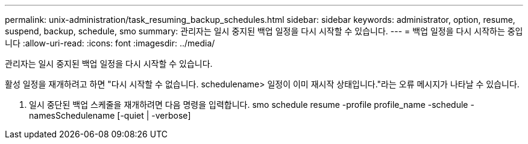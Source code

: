 ---
permalink: unix-administration/task_resuming_backup_schedules.html 
sidebar: sidebar 
keywords: administrator, option, resume, suspend, backup, schedule, smo 
summary: 관리자는 일시 중지된 백업 일정을 다시 시작할 수 있습니다. 
---
= 백업 일정을 다시 시작하는 중입니다
:allow-uri-read: 
:icons: font
:imagesdir: ../media/


[role="lead"]
관리자는 일시 중지된 백업 일정을 다시 시작할 수 있습니다.

활성 일정을 재개하려고 하면 "다시 시작할 수 없습니다. schedulename> 일정이 이미 재시작 상태입니다."라는 오류 메시지가 나타날 수 있습니다.

. 일시 중단된 백업 스케줄을 재개하려면 다음 명령을 입력합니다. smo schedule resume -profile profile_name -schedule -namesSchedulename [-quiet | -verbose]

